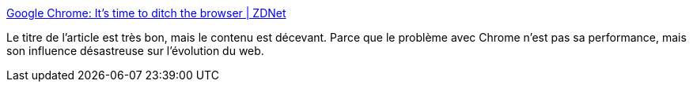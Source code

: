:jbake-type: post
:jbake-status: published
:jbake-title: Google Chrome: It's time to ditch the browser | ZDNet
:jbake-tags: web,browser,monopole,évolution,_mois_mars,_année_2021
:jbake-date: 2021-03-06
:jbake-depth: ../
:jbake-uri: shaarli/1615042702000.adoc
:jbake-source: https://nicolas-delsaux.hd.free.fr/Shaarli?searchterm=https%3A%2F%2Fwww.zdnet.com%2Farticle%2Fgoogle-chrome-its-time-to-ditch-the-browser%2F&searchtags=web+browser+monopole+%C3%A9volution+_mois_mars+_ann%C3%A9e_2021
:jbake-style: shaarli

https://www.zdnet.com/article/google-chrome-its-time-to-ditch-the-browser/[Google Chrome: It's time to ditch the browser | ZDNet]

Le titre de l'article est très bon, mais le contenu est décevant. Parce que le problème avec Chrome n'est pas sa performance, mais son influence désastreuse sur l'évolution du web.
